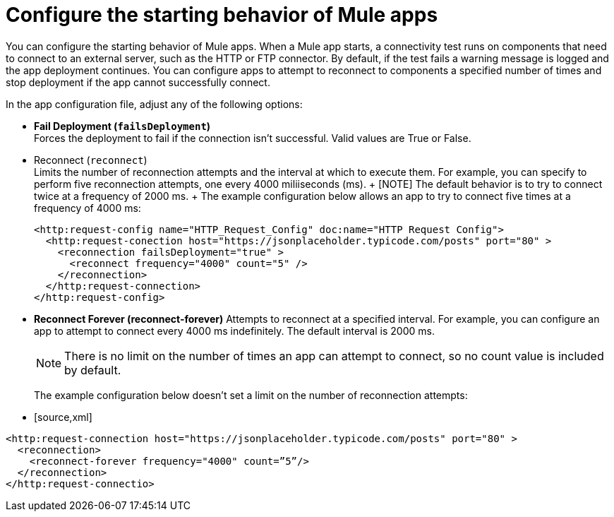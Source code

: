 = Configure the starting behavior of Mule apps

You can configure the starting behavior of Mule apps. When a Mule app starts, a connectivity test runs on components that need to connect to an external server, such as the HTTP or FTP connector. By default, if the test fails a warning message is logged and the app deployment continues. You can configure apps to attempt to reconnect to components a specified number of times and stop deployment if the app cannot successfully connect.

In the app configuration file, adjust any of the following options:

* **Fail Deployment (`failsDeployment`)** +
 Forces the deployment to fail if the connection isn't successful. Valid values are True or False.
* Reconnect (`reconnect`) +
 Limits the number of reconnection attempts and the interval at which to execute them. For example, you can specify to perform five reconnection attempts, one every 4000 miliiseconds (ms). 
 +
 [NOTE]
 The default behavior is to try to connect twice at a frequency of 2000 ms.
 +
 The example configuration below allows an app to try to connect five times at a frequency of 4000 ms:
+
[source,xml]
----
<http:request-config name="HTTP_Request_Config" doc:name="HTTP Request Config">
  <http:request-conection host="https://jsonplaceholder.typicode.com/posts" port="80" >
    <reconnection failsDeployment="true" >
      <reconnect frequency="4000" count="5" />
    </reconnection>
  </http:request-connection>
</http:request-config>
----
+
* **Reconnect Forever (reconnect-forever)** 
Attempts to reconnect at a specified interval. For example, you can configure an app to attempt to connect every 4000 ms indefinitely. The default interval is 2000 ms.
+
[NOTE]
There is no limit on the number of times an app can attempt to connect, so no count value is included by default.
+

The example configuration below doesn't set a limit on the number of reconnection attempts:
+
* [source,xml]
----
<http:request-connection host="https://jsonplaceholder.typicode.com/posts" port="80" >
  <reconnection>
    <reconnect-forever frequency="4000" count=”5”/>
  </reconnection>
</http:request-connectio>
----
